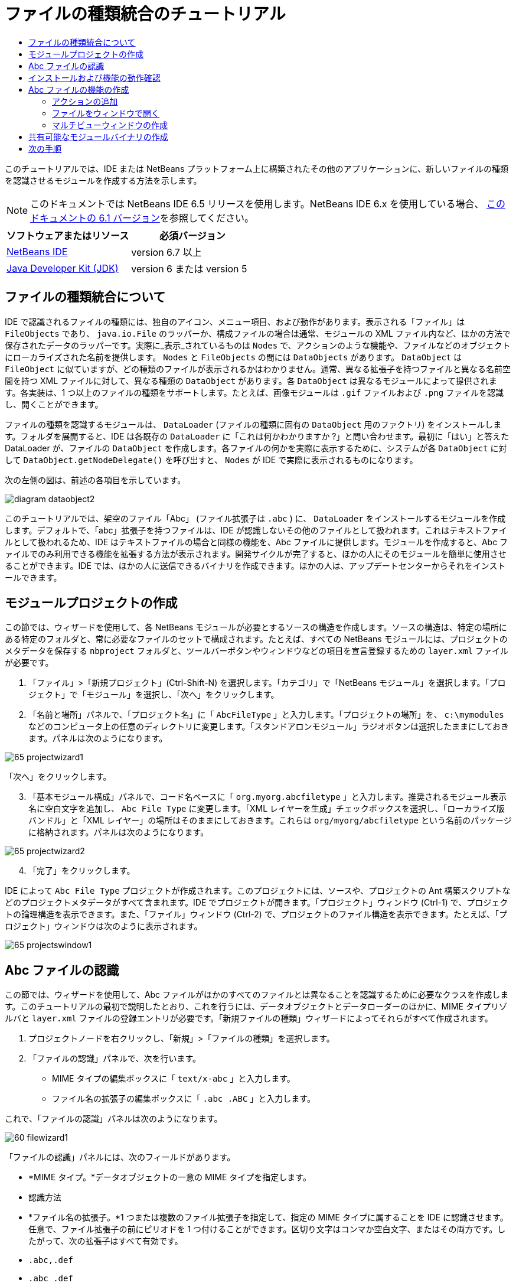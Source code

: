 // 
//     Licensed to the Apache Software Foundation (ASF) under one
//     or more contributor license agreements.  See the NOTICE file
//     distributed with this work for additional information
//     regarding copyright ownership.  The ASF licenses this file
//     to you under the Apache License, Version 2.0 (the
//     "License"); you may not use this file except in compliance
//     with the License.  You may obtain a copy of the License at
// 
//       http://www.apache.org/licenses/LICENSE-2.0
// 
//     Unless required by applicable law or agreed to in writing,
//     software distributed under the License is distributed on an
//     "AS IS" BASIS, WITHOUT WARRANTIES OR CONDITIONS OF ANY
//     KIND, either express or implied.  See the License for the
//     specific language governing permissions and limitations
//     under the License.
//

= ファイルの種類統合のチュートリアル
:jbake-type: platform-tutorial
:jbake-tags: tutorials 
:jbake-status: published
:syntax: true
:source-highlighter: pygments
:toc: left
:toc-title:
:icons: font
:experimental:
:description: ファイルの種類統合のチュートリアル - Apache NetBeans
:keywords: Apache NetBeans Platform, Platform Tutorials, ファイルの種類統合のチュートリアル

このチュートリアルでは、IDE または NetBeans プラットフォーム上に構築されたその他のアプリケーションに、新しいファイルの種類を認識させるモジュールを作成する方法を示します。

NOTE:  このドキュメントでは NetBeans IDE 6.5 リリースを使用します。NetBeans IDE 6.x を使用している場合、 link:60/nbm-filetype_ja.html[このドキュメントの 6.1 バージョン]を参照してください。






|===
|ソフトウェアまたはリソース |必須バージョン 

| link:https://netbeans.apache.org/download/index.html[NetBeans IDE] |version 6.7 以上 

| link:https://www.oracle.com/technetwork/java/javase/downloads/index.html[Java Developer Kit (JDK)] |version 6 または
version 5 
|===


== ファイルの種類統合について

IDE で認識されるファイルの種類には、独自のアイコン、メニュー項目、および動作があります。表示される「ファイル」は  ``FileObjects``  であり、 ``java.io.File``  のラッパーか、構成ファイルの場合は通常、モジュールの XML ファイル内など、ほかの方法で保存されたデータのラッパーです。実際に_表示_されているものは  ``Nodes``  で、アクションのような機能や、ファイルなどのオブジェクトにローカライズされた名前を提供します。 ``Nodes``  と  ``FileObjects``  の間には  ``DataObjects``  があります。 ``DataObject``  は  ``FileObject``  に似ていますが、どの種類のファイルが表示されるかはわかりません。通常、異なる拡張子を持つファイルと異なる名前空間を持つ XML ファイルに対して、異なる種類の  ``DataObject``  があります。各  ``DataObject``  は異なるモジュールによって提供されます。各実装は、1 つ以上のファイルの種類をサポートします。たとえば、画像モジュールは  ``.gif``  ファイルおよび  ``.png``  ファイルを認識し、開くことができます。

ファイルの種類を認識するモジュールは、 ``DataLoader``  (ファイルの種類に固有の  ``DataObject``  用のファクトリ) をインストールします。フォルダを展開すると、IDE は各既存の  ``DataLoader``  に「これは何かわかりますか ?」と問い合わせます。最初に「はい」と答えた DataLoader が、ファイルの  ``DataObject``  を作成します。各ファイルの何かを実際に表示するために、システムが各  ``DataObject``  に対して  ``DataObject.getNodeDelegate()``  を呼び出すと、 ``Nodes``  が IDE で実際に表示されるものになります。

次の左側の図は、前述の各項目を示しています。


image::images/diagram-dataobject2.png[]

このチュートリアルでは、架空のファイル「Abc」 (ファイル拡張子は  ``.abc`` ) に、 ``DataLoader``  をインストールするモジュールを作成します。デフォルトで、「abc」拡張子を持つファイルは、IDE が認識しないその他のファイルとして扱われます。これはテキストファイルとして扱われるため、IDE はテキストファイルの場合と同様の機能を、Abc ファイルに提供します。モジュールを作成すると、Abc ファイルでのみ利用できる機能を拡張する方法が表示されます。開発サイクルが完了すると、ほかの人にそのモジュールを簡単に使用させることができます。IDE では、ほかの人に送信できるバイナリを作成できます。ほかの人は、アップデートセンターからそれをインストールできます。


==  モジュールプロジェクトの作成

この節では、ウィザードを使用して、各 NetBeans モジュールが必要とするソースの構造を作成します。ソースの構造は、特定の場所にある特定のフォルダと、常に必要なファイルのセットで構成されます。たとえば、すべての NetBeans モジュールには、プロジェクトのメタデータを保存する  ``nbproject``  フォルダと、ツールバーボタンやウィンドウなどの項目を宣言登録するための  ``layer.xml``  ファイルが必要です。


[start=1]
1. 「ファイル」>「新規プロジェクト」(Ctrl-Shift-N) を選択します。「カテゴリ」で「NetBeans モジュール」を選択します。「プロジェクト」で「モジュール」を選択し、「次へ」をクリックします。

[start=2]
1. 「名前と場所」パネルで、「プロジェクト名」に「 ``AbcFileType`` 」と入力します。「プロジェクトの場所」を、 ``c:\mymodules``  などのコンピュータ上の任意のディレクトリに変更します。「スタンドアロンモジュール」ラジオボタンは選択したままにしておきます。パネルは次のようになります。


image::images/65-projectwizard1.png[]

「次へ」をクリックします。


[start=3]
1. 「基本モジュール構成」パネルで、コード名ベースに「 ``org.myorg.abcfiletype`` 」と入力します。推奨されるモジュール表示名に空白文字を追加し、 ``Abc File Type``  に変更します。「XML レイヤーを生成」チェックボックスを選択し、「ローカライズ版バンドル」と「XML レイヤー」の場所はそのままにしておきます。これらは  ``org/myorg/abcfiletype``  という名前のパッケージに格納されます。パネルは次のようになります。


image::images/65-projectwizard2.png[]


[start=4]
1. 「完了」をクリックします。

IDE によって  ``Abc File Type``  プロジェクトが作成されます。このプロジェクトには、ソースや、プロジェクトの Ant 構築スクリプトなどのプロジェクトメタデータがすべて含まれます。IDE でプロジェクトが開きます。「プロジェクト」ウィンドウ (Ctrl-1) で、プロジェクトの論理構造を表示できます。また、「ファイル」ウィンドウ (Ctrl-2) で、プロジェクトのファイル構造を表示できます。たとえば、「プロジェクト」ウィンドウは次のように表示されます。


image::images/65-projectswindow1.png[]


== Abc ファイルの認識

この節では、ウィザードを使用して、Abc ファイルがほかのすべてのファイルとは異なることを認識するために必要なクラスを作成します。このチュートリアルの最初で説明したとおり、これを行うには、データオブジェクトとデータローダーのほかに、MIME タイプリゾルバと  ``layer.xml``  ファイルの登録エントリが必要です。「新規ファイルの種類」ウィザードによってそれらがすべて作成されます。


[start=1]
1. プロジェクトノードを右クリックし、「新規」>「ファイルの種類」を選択します。

[start=2]
1. 「ファイルの認識」パネルで、次を行います。
* MIME タイプの編集ボックスに「 ``text/x-abc`` 」と入力します。
* ファイル名の拡張子の編集ボックスに「 ``.abc .ABC`` 」と入力します。

これで、「ファイルの認識」パネルは次のようになります。


image::images/60-filewizard1.png[]

「ファイルの認識」パネルには、次のフィールドがあります。

* *MIME タイプ。*データオブジェクトの一意の MIME タイプを指定します。
* 認識方法
* *ファイル名の拡張子。*1 つまたは複数のファイル拡張子を指定して、指定の MIME タイプに属することを IDE に認識させます。任意で、ファイル拡張子の前にピリオドを 1 つ付けることができます。区切り文字はコンマか空白文字、またはその両方です。したがって、次の拡張子はすべて有効です。
*  ``.abc,.def`` 
*  ``.abc .def`` 
*  ``abc def`` 
*  ``abc,.def ghi, .wow`` 

Abc ファイルが大文字小文字を区別するとします。その場合、このチュートリアルでは _2 つの_ MIME タイプ、 ``.abc``  と  ``.ABC``  を指定します。

* *XML のルート要素。*一意の名前空間を指定して、XML ファイルの種類をほかのすべての XML ファイルの種類と区別します。多くの XML ファイルは同じ拡張子 ( ``xml`` ) を持つので、IDE はその XML ルート要素を使用して XML ファイルを区別します。さらに具体的に言うと、IDE は名前空間と XML ファイルの最初の XML 要素を区別できます。これを使用すると、たとえば、JBoss 配備記述子と WebLogic 配備記述子を区別できます。この区別を行うと、JBoss 配備記述子のコンテキストメニューに追加したメニュー項目が、WebLogic 配備記述子で使用できなくなります。例については、 link:nbm-palette-api2.html[NetBeans コンポーネントパレットモジュールのチュートリアル]を参照してください。

「次へ」をクリックします。


[start=3]
1. 「名前と場所」パネルで、「クラス名の接頭辞」に「 ``Abc``  」と入力し、次に示すように、任意の 16x16 ピクセルの画像ファイルを新しいファイルの種類のアイコンとして参照します。


image::images/65-filewizard2.png[]

*注:* 16x16 ピクセルの任意のアイコンを使用できます。必要に応じて、このアイコン 
image::images/Datasource.gif[] をクリックしてローカルに保存し、前述のウィザードの手順で指定できます。


[start=4]
1. 「完了」をクリックします。

「プロジェクト」ウィンドウは次のようになります。


image::images/65-projectswindow2.png[]

新しく生成された各ファイルについて簡単に説明します。

* *AbcDataObject.java。* ``FileObject``  をラップします。DataObjects は DataLoaders によって生成されます。詳細については、 link:https://netbeans.apache.org/wiki/devfaqdataobject[What is a DataObject?] を参照してください。
* *AbcResolver.xml。* ``.abc``  および  ``.ABC``  の拡張子を MIME タイプにマップします。 ``AbcDataLoader``  は MIME タイプのみを認識し、ファイル拡張子については認識しません。
* *AbcTemplate.abc。*「新規ファイル」ダイアログに新しいテンプレートとしてインストールされるように、 ``layer.xml``  に登録されているファイルテンプレートの基盤を提供します。
* *AbcDataObjectTest.java。* ``DataObject``  の JUnit テストクラス。

 ``layer.xml``  ファイルは、次のように表示されます。


[source,xml]
----

<folder name="Loaders">
    <folder name="text">
        <folder name="x-abc">
            <folder name="Actions">
                <file name="org-myorg-abcfiletype-MyAction.shadow">
                    <attr name="originalFile" stringvalue="Actions/Edit/org-myorg-abcfiletype-MyAction.instance"/>
                    <attr name="position" intvalue="600"/>
                </file>
                <file name="org-openide-actions-CopyAction.instance">
                    <attr name="position" intvalue="100"/>
                </file>
                <file name="org-openide-actions-CutAction.instance">
                    <attr name="position" intvalue="200"/>
                </file>
                <file name="org-openide-actions-DeleteAction.instance">
                    <attr name="position" intvalue="300"/>
                </file>
                <file name="org-openide-actions-FileSystemAction.instance">
                    <attr name="position" intvalue="400"/>
                </file>
                <file name="org-openide-actions-OpenAction.instance">
                    <attr name="position" intvalue="500"/>
                </file>
                <file name="org-openide-actions-PropertiesAction.instance">
                    <attr name="position" intvalue="700"/>
                </file>
                <file name="org-openide-actions-RenameAction.instance">
                    <attr name="position" intvalue="800"/>
                </file>
                <file name="org-openide-actions-SaveAsTemplateAction.instance">
                    <attr name="position" intvalue="900"/>
                </file>
                <file name="org-openide-actions-ToolsAction.instance">
                    <attr name="position" intvalue="1000"/>
                </file>
                <file name="sep-1.instance">
                    <attr name="instanceClass" stringvalue="javax.swing.JSeparator"/>
                    <attr name="position" intvalue="1100"/>
                </file>
                <file name="sep-2.instance">
                    <attr name="instanceClass" stringvalue="javax.swing.JSeparator"/>
                    <attr name="position" intvalue="1200"/>
                </file>
                <file name="sep-3.instance">
                    <attr name="instanceClass" stringvalue="javax.swing.JSeparator"/>
                    <attr name="position" intvalue="1300"/>
                </file>
                <file name="sep-4.instance">
                    <attr name="instanceClass" stringvalue="javax.swing.JSeparator"/>
                    <attr name="position" intvalue="1400"/>
                </file>
            </folder>
            <folder name="Factories">
                <file name="AbcDataLoader.instance">
                    <attr name="SystemFileSystem.icon" urlvalue="nbresloc:/org/myorg/abcfiletype/Datasource.gif"/>
                    <attr name="dataObjectClass" stringvalue="org.myorg.abcfiletype.AbcDataObject"/>
                    <attr name="instanceCreate" methodvalue="org.openide.loaders.DataLoaderPool.factory"/>
                    <attr name="mimeType" stringvalue="text/x-abc"/>
                </file>
            </folder>
        </folder>
    </folder>
</folder>
----


== インストールおよび機能の動作確認

次に、モジュールをインストールし、これまでに作成した基本機能を使用します。IDE は、Ant 構築スクリプトを使用してモジュールを構築およびインストールします。構築スクリプトは、プロジェクトを作成するときに作成されます。


[start=1]
1. 「プロジェクト」ウィンドウで、 ``Abc File Type``  プロジェクトを右クリックし、「実行」を選択します。

IDE の新しいインスタンスが起動し、それにモジュールがインストールされます。


[start=2]
1. 「新規プロジェクト」ダイアログ (Ctrl-Shift-N) を使用して、任意の種類のアプリケーションを IDE に作成します。

[start=3]
1. アプリケーションノードを右クリックし、「新規」>「その他」を選択します。「その他」カテゴリで、新しいファイルの種類を操作するためのテンプレートを使用できます。


image::images/60-action4.png[]

ウィザードを完了するとテンプレートが作成されます。このテンプレートを使用して、特定のファイルの種類でユーザーの作業を開始できます。

このテンプレートを使用してデフォルトのコードを提供する場合は、「新規ファイルの種類」ウィザードで作成された  ``AbcTemplate.abc``  ファイルにそのコードを追加します。


== Abc ファイルの機能の作成

これで、NetBeans プラットフォームが、Abc ファイルとほかの種類のすべてのファイルを区別できるようになりました。次に、これらの種類のファイルに特有の機能を追加します。この節では、「プロジェクト」ウィンドウなどのエクスプローラウィンドウで、ファイルのノードを右クリックしたコンテキストメニューのメニュー項目を追加します。また、ファイルをエディタではなくウィンドウで開けるようにします。


=== アクションの追加

このサブセクションでは、「新規アクション」ウィザードを使用して、ファイルの種類のアクションを実行する Java クラスを作成します。このウィザードでは、エクスプローラウィンドウにあるファイルの種類のノードの、右クリックのコンテキストメニューから呼び出しできるように、クラスを  ``layer.xml``  ファイルに登録します。


[start=1]
1. プロジェクトノードを右クリックし、「新規」>「アクション」を選択します。

[start=2]
1. 「アクションの種類」パネルで、「条件付きで有効」をクリックします。次に示すように、前に「新規ファイルの種類」ウィザードで生成したデータオブジェクトの名前  ``AbcDataObject``  を入力します。


image::images/60-action1.png[]

「次へ」をクリックします。


[start=3]
1. 「GUI 登録」パネルで、「カテゴリ」ドロップダウンリストから「編集」カテゴリを選択します。「カテゴリ」ドロップダウンリストは、IDE のキーボードショートカットエディタでアクションが表示される場所を制御します。

次に、「大域メニュー項目」を選択解除して「ファイルの種類のメニュー項目」を選択します。「内容の種類」ドロップダウンリストで、次に示すように、「新規ファイルの種類」ウィザードで前に指定した MIME タイプを選択します。


image::images/60-action2.png[]

メニュー項目の位置は設定可能で、そのメニュー項目を前後の項目から離すことができます。「次へ」をクリックします。


[start=4]
1. 「名前と場所」パネルで、「クラス名」に「 ``MyAction`` 」と入力し、「表示名」に「 ``MyAction`` 」と入力します。コンテキストメニューにあるメニュー項目には、アイコンが表示されません。したがって、「完了」をクリックすると  ``org.myorg.abcfiletype``  パッケージに  ``MyAction.java``  が追加されます。

[start=5]
1. ソースエディタで、アクションの  ``actionPerformed``  メソッドにいくつかのコードを追加します。

[source,java]
----

@Override
public void actionPerformed(ActionEvent ev) {
   FileObject f = context.getPrimaryFile();
   String displayName = FileUtil.getFileDisplayName(f);
   String msg = "I am " + displayName + ". Hear me roar!"; 
        NotifyDescriptor nd = new NotifyDescriptor.Message(msg);
        DialogDisplayer.getDefault().notify(nd);
}
----

Ctrl-Shift-I キーを押します。IDE によって、インポート文がクラスの先頭に自動で追加されます。

一部のコードには、まだ赤い下線が付いています。これは、クラスパスに必要なパッケージのすべてがないことを示しています。プロジェクトノードを右クリックして「プロパティー」を選択し、「プロジェクトプロパティー」ダイアログの「ライブラリ」をクリックします。「ライブラリ」区画の上部にある「追加」をクリックし、「ダイアログ API」を追加します。

 ``MyAction.java``  クラスで、もう一度 Ctrl-Shift-I キーを押します。 IDE がダイアログ API の必要なパッケージを検出したため、赤い下線が消えます。


[start=6]
1. 「重要なファイル」ノードで、「XML レイヤー」を展開します。「 ``<このレイヤー>`` 」と「 ``<コンテキスト内のこのレイヤー>`` 」の 2 つのノードと、それらのサブノードが、 link:https://netbeans.apache.org/tutorials/nbm-glossary.html[System ファイルシステム]ブラウザを構成します。「 ``<このレイヤー>`` 」、「 ``Loaders`` 」を順に展開し、前に作成した「 ``Action`` 」が表示されるまでノードを展開します。

[start=7]
1.  ``My Action``  をドラッグ＆ドロップすると、次に示すように、 ``開く`` アクションの下に表示されます。


image::images/60-action3.png[]

最後の 2 つの手順から分かるとおり、System ファイルシステムブラウザは、System ファイルシステムに登録されている項目の順序をすばやく再編成するのに使用できます。


[start=8]
1. 前の節で実行したように、モジュールを再実行します。

[start=9]
1. 前の節で示したテンプレートを使用して ABC ファイルを作成し、「プロジェクト」ウィンドウや「お気に入り」ウィンドウなど、いずれかのエクスプローラビューでそのファイルのノードを右クリックします。

Abc ファイルには、モジュールで割り当てたアイコンと、右クリックのコンテキストメニューから使用できる、 ``layer.xml``  ファイルで定義されているアクションのリストがあります。


image::images/60-dummytemplate.png[]


[start=10]
1. 新規メニュー項目を選択すると、Abc ファイルの名前と場所が次のように表示されます。


image::images/60-information.png[]

特定の種類のファイルのコンテキストメニューに表示される新しいアクションを、「プロジェクト」ウィンドウ、「ファイル」ウィンドウ、または「お気に入り」ウィンドウで作成する方法について学習しました。


=== ファイルをウィンドウで開く

デフォルトでは、このチュートリアルで定義した種類のファイルを開くと、そのファイルが基本のエディタで開きます。ただし、ファイルの視覚表現を作成したい場合があります。ユーザーはウィジェットをドラッグして視覚表現にドロップします。このようなユーザーインタフェースを作成する最初の手順として、ユーザーはファイルをウィンドウで開きます。このサブセクションでその方法を説明します。


[start=1]
1. プロジェクトノードを右クリックし、「新規」>「ウィンドウコンポーネント」を選択します。次に示すように、「ウィンドウの位置」に「editor」と、「アプリケーションの起動時に開く」を設定します。


image::images/65-topc-1.png[]


[start=2]
1. 「次へ」をクリックし、「クラス名の接頭辞」に「Abc」と入力します。


image::images/65-topc-2.png[]

「完了」をクリックします。


[start=3]
1.  ``DataObject``  コンストラクタを次のように変更し、DataEditorSupport の代わりに  `` link:http://bits.netbeans.org/dev/javadoc/org-openide-loaders/org/openide/loaders/OpenSupport.html[OpenSupport]``  を使用するように  ``DataObject``  を変更します。

[source,java]
----

public AbcDataObject(FileObject pf, MultiFileLoader loader)
        throws DataObjectExistsException, IOException {

    super(pf, loader);
    CookieSet cookies = getCookieSet();
    *//cookies.add((Node.Cookie) DataEditorSupport.create(this, getPrimaryEntry(), cookies));
    cookies.add((Node.Cookie) new AbcOpenSupport(getPrimaryEntry()));*
              
}
----


[start=4]
1. 次の  `` link:http://bits.netbeans.org/dev/javadoc/org-openide-loaders/org/openide/loaders/OpenSupport.html[OpenSupport] クラスを作成します。`` 

[source,java]
----

class AbcOpenSupport extends OpenSupport implements OpenCookie, CloseCookie {

    public AbcOpenSupport(AbcDataObject.Entry entry) {
        super(entry);
    }

    protected CloneableTopComponent createCloneableTopComponent() {
        AbcDataObject dobj = (AbcDataObject) entry.getDataObject();
        AbcTopComponent tc = new AbcTopComponent();
        tc.setDisplayName(dobj.getName());
        return tc;
    }
 
}
----

TopComponent を変更して、TopComponent の代わりに CloneableTopComponent を拡張します。TopComponent のクラス修飾子を設定し、そのコンストラクタの修飾子を private ではなく public に設定します。

モジュールを再実行すると、次に Abc ファイルを開くときに、 ``OpenSupport``  クラスがファイルを開く処理を行います。たとえば、 ``DataEditorSupport``  が提供する基本エディタの代わりに  ``TopComponent``  でファイルが開かれます。


image::images/65-topc-3.png[]

link:https://netbeans.apache.org/tutorials/nbm-visual_library.html[NetBeans ビジュアルライブラリのチュートリアル]に、TopComponent の詳細を開発する方法の例が説明されています。たとえば、このチュートリアルで定義されたファイルの種類に対応するファイルの内容を視覚的に表示します。



=== マルチビューウィンドウの作成

ファイルをウィンドウで開くことができるようになったので、ウィンドウを少し変えてみます。マルチビューウィンドウを作成します。通常、マルチビューウィンドウの最初のタブでファイルを視覚的に表示し、2 番目のタブでソースビューを表示します。3 つ以上のタブを作成して、それぞれのタブに、開いたファイルの詳細を表示することもできます。


[start=1]
1. プロジェクトノードを右クリックし、「プロパティー」を選択します。「プロジェクトプロパティー」ダイアログで「ライブラリ」を選択し、「追加」をクリックします。「 link:http://bits.netbeans.org/dev/javadoc/org-netbeans-core-multiview/overview-summary.html[マルチビューウィンドウ]」の依存関係を設定します。「了解」をクリックし、再度「了解」をクリックして、「プロジェクトプロパティー」ダイアログを終了します。

[start=2]
1. マルチビューウィンドウに作成する各タブについて、 `` link:http://bits.netbeans.org/dev/javadoc/org-netbeans-core-multiview/org/netbeans/core/spi/multiview/MultiViewDescription.html[MultiViewDescription]``  および  ``Serializable``  を実装するクラスを作成します。

このチュートリアルでは、まず、指定されたクラスを実装する  ``AbcMultiviewDescription1``  というクラスを作成します。


[source,java]
----

public class AbcMultiviewDescription1 implements MultiViewDescription, Serializable {

    public int getPersistenceType() {
        throw new UnsupportedOperationException("Not supported yet.");
    }

    public String getDisplayName() {
        throw new UnsupportedOperationException("Not supported yet.");
    }

    public Image getIcon() {
        throw new UnsupportedOperationException("Not supported yet.");
    }

    public HelpCtx getHelpCtx() {
        throw new UnsupportedOperationException("Not supported yet.");
    }

    public String preferredID() {
        throw new UnsupportedOperationException("Not supported yet.");
    }

    public MultiViewElement createElement() {
        throw new UnsupportedOperationException("Not supported yet.");
    }

}
----

上の  ``AbcMultiviewDescription1``  クラスでは、 ``createElement()``  メソッドが MultiViewElement を返します。ここで返したいのは  ``TopComponent``  です。これについては次の手順で実行します。


[start=3]
1. クラスの署名を書き直します。前の手順の description にマルチビュー要素を提供するには、次のように  `` link:http://bits.netbeans.org/dev/javadoc/org-netbeans-core-multiview/org/netbeans/core/spi/multiview/MultiViewElement.html[MultiViewElement]``  を実装する必要があります。

[source,java]
----

public final class AbcTopComponent extends TopComponent implements MultiViewElement {
----

 ``TopComponent``  で、 ``findInstance()`` 、 ``getPersistenceType()`` 、 ``writeReplace()`` 、および  ``preferredID()``  の各メソッドを削除 (コメントアウト) する必要があります。


[start=4]
1. ここでは、必要な各メソッドの単純な実装を提供します。まず、新しい  ``JToolbar``  を  ``TopComponent``  クラスの最初に定義します。

[source,java]
----

private JToolBar toolbar = new JToolBar();
----

次に、メソッドを実装します。


[source,java]
----

    public JComponent getVisualRepresentation() {
        return this;
    }

    public JComponent getToolbarRepresentation() {
        return toolbar;
    }

    public void setMultiViewCallback(MultiViewElementCallback arg0) {
    }

    public CloseOperationState canCloseElement() {
        return null;
    }

    public Action[] getActions() {
        return new Action[]{};
    }

    public Lookup getLookup() {
        return Lookups.singleton(this);
    }

    public void componentShowing() {
    }

    public void componentHidden() {
    }

    public void componentActivated() {
    }

    public void componentDeactivated() {
    }

    public UndoRedo getUndoRedo() {
        return UndoRedo.NONE;
    }
----


[start=5]
1. これで、次のように  ``AbcMultiviewDescription1``  を再定義できます。

[source,java]
----

public class AbcMultiviewDescription1 implements MultiViewDescription, Serializable {

    public int getPersistenceType() {
        return TopComponent.PERSISTENCE_ALWAYS;
    }

    public String getDisplayName() {
        return "Tab 1";
    }

    public Image getIcon() {
        return ImageUtilities.loadImage("/org/myorg/abcfiletype/Datasource.gif");
    }

    public HelpCtx getHelpCtx() {
        return null;
    }

    public String preferredID() {
       return "AbcMultiviewDescription1";
    }

    public MultiViewElement createElement() {
        return new AbcTopComponent();
    }

}
----


[start=6]
1.  ``OpenSupport``  クラスの  ``createCloneableTopComponent``  メソッドを変更して、 ``TopComponent``  を先ほど作成した  ``MultiViewDescription``  クラスで開くようにします。

[source,java]
----

protected CloneableTopComponent createCloneableTopComponent() {

    // マルチビュー記述子の配列を作成します:
    AbcMultiviewDescription1 firstTab = new AbcMultiviewDescription1();
    MultiViewDescription[] descriptionArray = { firstTab };

    // マルチビューウィンドウを作成します:
    CloneableTopComponent tc = MultiViewFactory.createCloneableMultiView(descriptionArray, firstTab,  null);
    tc.setDisplayName(entry.getDataObject().getName());
    return tc;

}
----

 ``MultiViewFactory.createCloneableMultiView``  の 2 番目の引数は、デフォルトで開くタブを決定します。ここでは、 ``AbcMultiViewDescription1``  で定義されるタブ  ``firstTab``  になります。


[start=7]
1. 再度、ファイルをインストールして開きます。これで、1 つのタブを持つマルチビューウィンドウができました。


image::images/65-mvdeployed.png[]

マルチビューウィンドウには単一のタブがあります。追加するタブごとに、新しい  ``MultiviewDescription``  クラスを新しい  ``TopComponent``  とともに作成し、前に表示したとおり、 ``OpenSupport``  拡張クラス内の  ``MultiViewDescription``  クラスをインスタンス化します。


== 共有可能なモジュールバイナリの作成

モジュールが完了したので、ほかの人にそのモジュールを使用させることができます。そのためには、バイナリの「NBM」 (NetBeans モジュール) ファイルを作成し、それを配布する必要があります。


[start=1]
1. 「プロジェクト」ウィンドウで、 ``Abc File Type``  プロジェクトを右クリックし、「NBM を作成」を選択します。

NBM ファイルが作成されます。これは「ファイル」ウィンドウ (Ctrl-2) で確認できます。


image::images/60-shareable-nbm.png[]


[start=2]
1. たとえば、 link:http://plugins.netbeans.org/PluginPortal/[NetBeans プラグインポータル]を通じて、ほかの人がそのファイルを使用できるようにします。受信者は「プラグインマネージャー」(「ツール」>「プラグイン」) を使用して、それをインストールします。


link:http://netbeans.apache.org/community/mailing-lists.html[ご意見をお寄せください]



== 次の手順

NetBeans モジュールの作成と開発の詳細については、次のリソースを参照してください。

*  link:https://netbeans.apache.org/platform/index.html[NetBeans プラットフォームのホームページ]
*  link:https://bits.netbeans.org/dev/javadoc/[NetBeans API の一覧 (現行の開発バージョン)]
*  link:https://netbeans.apache.org/kb/docs/platform_ja.html[その他の関連チュートリアル]

